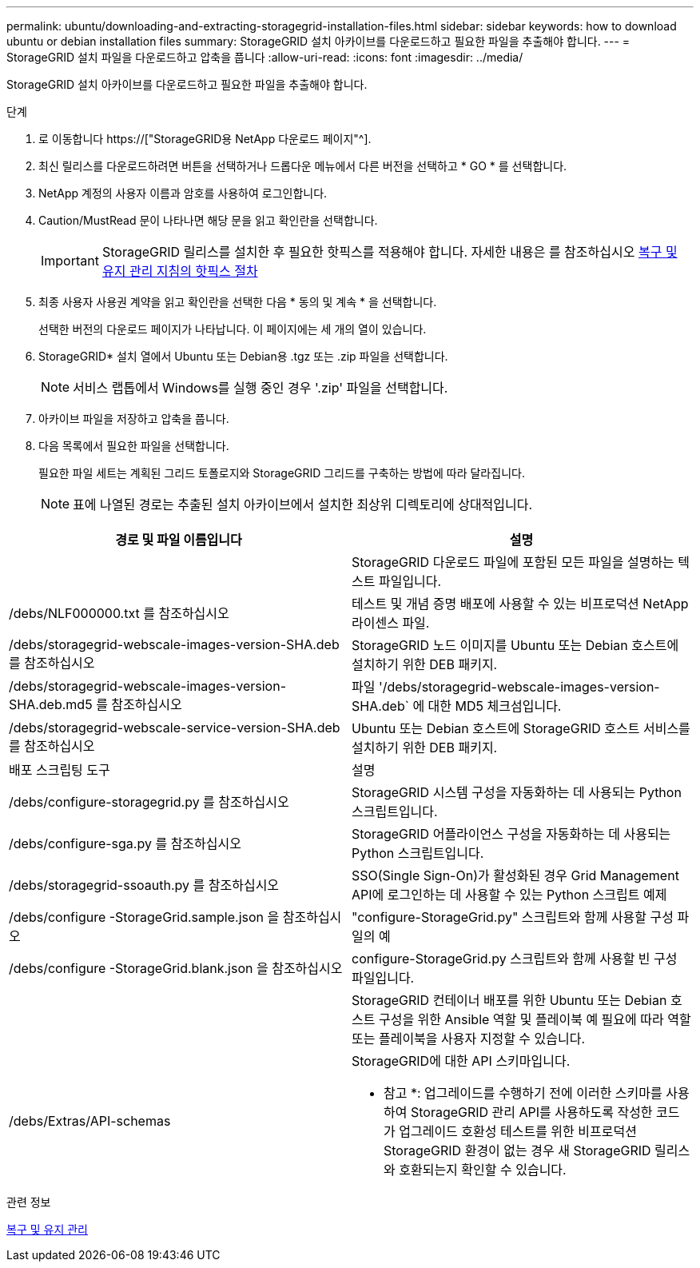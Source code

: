 ---
permalink: ubuntu/downloading-and-extracting-storagegrid-installation-files.html 
sidebar: sidebar 
keywords: how to download ubuntu or debian installation files 
summary: StorageGRID 설치 아카이브를 다운로드하고 필요한 파일을 추출해야 합니다. 
---
= StorageGRID 설치 파일을 다운로드하고 압축을 풉니다
:allow-uri-read: 
:icons: font
:imagesdir: ../media/


[role="lead"]
StorageGRID 설치 아카이브를 다운로드하고 필요한 파일을 추출해야 합니다.

.단계
. 로 이동합니다 https://["StorageGRID용 NetApp 다운로드 페이지"^].
. 최신 릴리스를 다운로드하려면 버튼을 선택하거나 드롭다운 메뉴에서 다른 버전을 선택하고 * GO * 를 선택합니다.
. NetApp 계정의 사용자 이름과 암호를 사용하여 로그인합니다.
. Caution/MustRead 문이 나타나면 해당 문을 읽고 확인란을 선택합니다.
+

IMPORTANT: StorageGRID 릴리스를 설치한 후 필요한 핫픽스를 적용해야 합니다. 자세한 내용은 를 참조하십시오 xref:../maintain/storagegrid-hotfix-procedure.adoc[복구 및 유지 관리 지침의 핫픽스 절차]

. 최종 사용자 사용권 계약을 읽고 확인란을 선택한 다음 * 동의 및 계속 * 을 선택합니다.
+
선택한 버전의 다운로드 페이지가 나타납니다. 이 페이지에는 세 개의 열이 있습니다.

. StorageGRID* 설치 열에서 Ubuntu 또는 Debian용 .tgz 또는 .zip 파일을 선택합니다.
+

NOTE: 서비스 랩톱에서 Windows를 실행 중인 경우 '.zip' 파일을 선택합니다.

. 아카이브 파일을 저장하고 압축을 풉니다.
. 다음 목록에서 필요한 파일을 선택합니다.
+
필요한 파일 세트는 계획된 그리드 토폴로지와 StorageGRID 그리드를 구축하는 방법에 따라 달라집니다.

+

NOTE: 표에 나열된 경로는 추출된 설치 아카이브에서 설치한 최상위 디렉토리에 상대적입니다.



[cols="1a,1a"]
|===
| 경로 및 파일 이름입니다 | 설명 


| ./debs/README  a| 
StorageGRID 다운로드 파일에 포함된 모든 파일을 설명하는 텍스트 파일입니다.



| /debs/NLF000000.txt 를 참조하십시오  a| 
테스트 및 개념 증명 배포에 사용할 수 있는 비프로덕션 NetApp 라이센스 파일.



| /debs/storagegrid-webscale-images-version-SHA.deb 를 참조하십시오  a| 
StorageGRID 노드 이미지를 Ubuntu 또는 Debian 호스트에 설치하기 위한 DEB 패키지.



| /debs/storagegrid-webscale-images-version-SHA.deb.md5 를 참조하십시오  a| 
파일 '/debs/storagegrid-webscale-images-version-SHA.deb` 에 대한 MD5 체크섬입니다.



| /debs/storagegrid-webscale-service-version-SHA.deb 를 참조하십시오  a| 
Ubuntu 또는 Debian 호스트에 StorageGRID 호스트 서비스를 설치하기 위한 DEB 패키지.



| 배포 스크립팅 도구 | 설명 


| /debs/configure-storagegrid.py 를 참조하십시오  a| 
StorageGRID 시스템 구성을 자동화하는 데 사용되는 Python 스크립트입니다.



| /debs/configure-sga.py 를 참조하십시오  a| 
StorageGRID 어플라이언스 구성을 자동화하는 데 사용되는 Python 스크립트입니다.



| /debs/storagegrid-ssoauth.py 를 참조하십시오  a| 
SSO(Single Sign-On)가 활성화된 경우 Grid Management API에 로그인하는 데 사용할 수 있는 Python 스크립트 예제



| /debs/configure -StorageGrid.sample.json 을 참조하십시오  a| 
"configure-StorageGrid.py" 스크립트와 함께 사용할 구성 파일의 예



| /debs/configure -StorageGrid.blank.json 을 참조하십시오  a| 
configure-StorageGrid.py 스크립트와 함께 사용할 빈 구성 파일입니다.



| ./debs/Extras/Ansible  a| 
StorageGRID 컨테이너 배포를 위한 Ubuntu 또는 Debian 호스트 구성을 위한 Ansible 역할 및 플레이북 예 필요에 따라 역할 또는 플레이북을 사용자 지정할 수 있습니다.



| /debs/Extras/API-schemas  a| 
StorageGRID에 대한 API 스키마입니다.

* 참고 *: 업그레이드를 수행하기 전에 이러한 스키마를 사용하여 StorageGRID 관리 API를 사용하도록 작성한 코드가 업그레이드 호환성 테스트를 위한 비프로덕션 StorageGRID 환경이 없는 경우 새 StorageGRID 릴리스와 호환되는지 확인할 수 있습니다.

|===
.관련 정보
xref:../maintain/index.adoc[복구 및 유지 관리]
